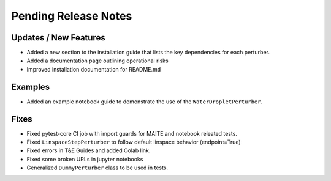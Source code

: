 Pending Release Notes
=====================

Updates / New Features
----------------------

* Added a new section to the installation guide that lists the key dependencies for each perturber.

* Added a documentation page outlining operational risks

* Improved installation documentation for README.md

Examples
--------

* Added an example notebook guide to demonstrate the use of the ``WaterDropletPerturber``.

Fixes
-----

* Fixed pytest-core CI job with import guards for MAITE and notebook releated tests.

* Fixed ``LinspaceStepPerturber`` to follow default linspace behavior (endpoint=True)

* Fixed errors in T&E Guides and added Colab link.

* Fixed some broken URLs in jupyter notebooks

* Generalized ``DummyPerturber`` class to be used in tests.
